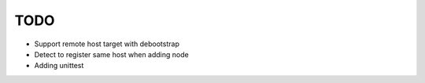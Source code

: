 TODO
----

* Support remote host target with debootstrap
* Detect to register same host when adding node
* Adding unittest
